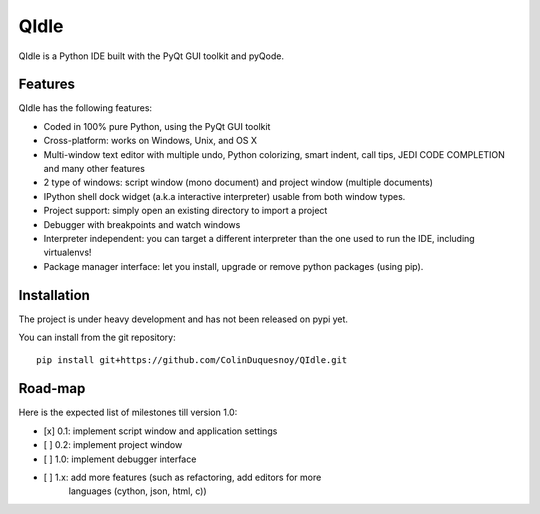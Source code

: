 QIdle
=====

QIdle is a Python IDE built with the PyQt GUI toolkit and pyQode.


Features
--------

QIdle has the following features:

- Coded in 100% pure Python, using the PyQt GUI toolkit
- Cross-platform: works on Windows, Unix, and OS X
- Multi-window text editor with multiple undo, Python colorizing, smart indent,
  call tips, JEDI CODE COMPLETION and many other features
- 2 type of windows: script window (mono document) and project window (multiple
  documents)
- IPython shell dock widget (a.k.a interactive interpreter) usable from both
  window types.
- Project support: simply open an existing directory to import a project
- Debugger with breakpoints and watch windows
- Interpreter independent: you can target a different interpreter than the one
  used to run the IDE, including virtualenvs!
- Package manager interface: let you install, upgrade or remove python
  packages (using pip).

Installation
------------

The project is under heavy development and has not been released on pypi yet.

You can install from the git repository::

    pip install git+https://github.com/ColinDuquesnoy/QIdle.git


Road-map
--------

Here is the expected list of milestones till version 1.0:

- [x] 0.1: implement script window and application settings
- [ ] 0.2: implement project window
- [ ] 1.0: implement debugger interface
- [ ] 1.x: add more features (such as refactoring, add editors for more
           languages (cython, json, html, c))
